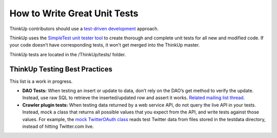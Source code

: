 How to Write Great Unit Tests
=============================

ThinkUp contributors should use a `test-driven
development <http://en.wikipedia.org/wiki/Test-driven_development>`_
approach.

ThinkUp uses the `SimpleTest unit tester
tool <http://www.simpletest.org/>`_ to create thorough and complete unit
tests for all new and modified code. If your code doesn’t have
corresponding tests, it won’t get merged into the ThinkUp master.

ThinkUp tests are located in the /ThinkUp/tests/ folder.

ThinkUp Testing Best Practices
------------------------------

This list is a work in progress.

-  **DAO Tests:** When testing an insert or update to data, don’t rely
   on the DAO’s get method to verify the update. Instead, use raw SQL to
   retrieve the inserted/updated row and assert it works. `Related
   mailing list
   thread. <http://groups.google.com/group/thinkupapp/browse_thread/thread/cc9ca0fb19378245>`_

-  **Crawler plugin tests:** When testing data returned by a web service
   API, do not query the live API in your tests. Instead, mock a class
   that returns all possible values that you expect from the API, and
   write tests against those values. For example, the `mock TwitterOAuth
   class <http://github.com/ginatrapani/ThinkUp/blob/master/webapp/plugins/twitter/tests/classes/mock.TwitterOAuth.php>`_
   reads test Twitter data from files stored in the testdata directory,
   instead of hitting Twitter.com live.

